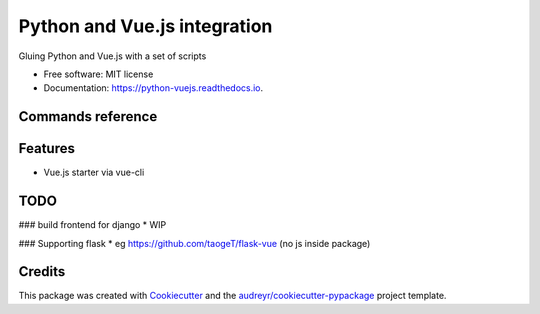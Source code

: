 =============================
Python and Vue.js integration
=============================


.. image:: https://img.shields.io/pypi/v/python_vuejs.svg
        :target: https://pypi.python.org/pypi/python_vuejs

.. image:: https://img.shields.io/travis/cstrap/python_vuejs.svg
        :target: https://travis-ci.org/cstrap/python_vuejs

.. image:: https://readthedocs.org/projects/python-vuejs/badge/?version=latest
        :target: https://python-vuejs.readthedocs.io/en/latest/?badge=latest
        :alt: Documentation Status

.. image:: https://pyup.io/repos/github/cstrap/python_vuejs/shield.svg
     :target: https://pyup.io/repos/github/cstrap/python_vuejs/
     :alt: Updates


Gluing Python and Vue.js with a set of scripts


* Free software: MIT license
* Documentation: https://python-vuejs.readthedocs.io.

Commands reference
------------------


Features
--------

* Vue.js starter via vue-cli


TODO
----

###  build frontend for django
* WIP

### Supporting flask
* eg https://github.com/taogeT/flask-vue (no js inside package)


Credits
---------

This package was created with Cookiecutter_ and the `audreyr/cookiecutter-pypackage`_ project template.

.. _Cookiecutter: https://github.com/audreyr/cookiecutter
.. _`audreyr/cookiecutter-pypackage`: https://github.com/audreyr/cookiecutter-pypackage

